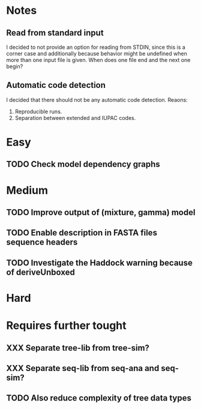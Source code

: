 * Notes
** Read from standard input
I decided to not provide an option for reading from STDIN, since this is a
corner case and additionally because behavior might be undefined when more than
one input file is given. When does one file end and the next one begin?

** Automatic code detection
I decided that there should not be any automatic code detection. Reaons:
1. Reproducible runs.
2. Separation between extended and IUPAC codes.

* Easy
** TODO Check model dependency graphs

* Medium
** TODO Improve output of (mixture, gamma) model

** TODO Enable description in FASTA files sequence headers

** TODO Investigate the Haddock warning because of deriveUnboxed

* Hard

* Requires further tought
** XXX Separate tree-lib from tree-sim?

** XXX Separate seq-lib from seq-ana and seq-sim?
** TODO Also reduce complexity of tree data types
